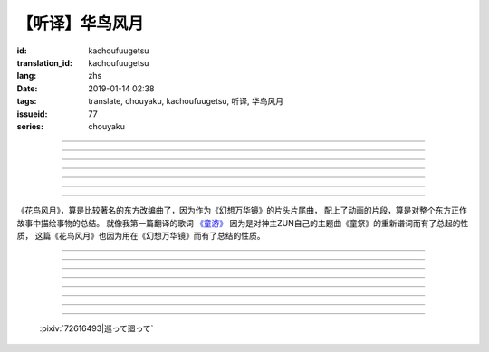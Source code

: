 【听译】华鸟风月
===========================================

:id: kachoufuugetsu
:translation_id: kachoufuugetsu
:lang: zhs
:date: 2019-01-14 02:38
:tags: translate, chouyaku, kachoufuugetsu, 听译, 华鸟风月
:issueid: 77
:series: chouyaku


.. youtube:: q8Hknob-BCE


.. translate-paragraph::

    呜呼　华のように鲜やかに　さあ

        啊　像花那样鲜艳　飒

    呜呼　鸟のように优雅に

        啊　像鸟那样优雅

    呜呼　风まかせも心地良い　さあ

        啊　凭风拂面也很舒服　飒

    呜呼　月明かり照らされて

        啊　明月光辉照耀世间

----

.. translate-paragraph::

    正しさなんてもの

        所谓的正确与否

    人の物指しによって変わる

        会根据人的判断而改变

    この世界　不変あるとするならば

        这个世间　要说不变的事物　唯有

    华鸟风月　厳かで美しいもの

        花鸟风月　这些庄严而美丽的事物


----

.. translate-paragraph::

    后悔をして　学び　また歩もう

        经历过后悔　学会教训　继续前行

    二度と过ち　缲り返さぬように

        不要让错误再一次重复发生

    歴史とは　変わらぬ感情が

        所谓的历史　也就是不变的感情

    廻り廻って　伤つけて和解された

        峰回路转　相互中伤又和解

    世界の成长

        也是世界的成长


----

.. translate-paragraph::

    正しさなんてもの

        所谓的正确与否

    大人にも分からない幻想

        更多是连大人都无法理解的幻想

    この世界　不変あるとするならば

        在这世间　要说不变的事物　唯有

    华鸟风月　穏やかで懐かしきもの

        花鸟风月　这些稳重而令人怀念的事物


----

.. translate-paragraph::

    汚れぬことが

        不同流合污

    正义なのだろうか？

        就能算是正义了么？

    过ちの中にあるけじめに

        一次次犯错中　寻找每次的区别

    魅せられ知った　秽れを恐れぬ爱も

        被魅惑后又知情　却还无惧于污点的爱

    正しさと言うこと

        也能说是正确的吧

----

.. translate-paragraph::

    形无いからこそ

        正因为没有形状

    感じようと思える

        所以才更想去感受到

    それも　生けるものすべて内侧に持つ

        这一点也　让它存在的原因全都是发自内心

    华鸟风月　测れないから意味がある

        花鸟风月　因为无法测量所以才有意义

    だからこそ　爱を彷徨う

        正因如此　才会在爱中彷徨

----

.. translate-paragraph::

    悲しめる心も

        让人悲伤的心也

    怒れる优しささえも

        就连让人愤怒的温柔也

    きっと　生けるものすべて内侧に持つ

        一定是　让它存在的原因全都是发自内心

    华鸟风月　何処までも美しくなれ

        花鸟风月　无论何处　都美丽动人

    いつまでも美しくあれ

        无论何时　都美丽动人

----

《花鸟风月》，算是比较著名的东方改编曲了，因为作为《幻想万华镜》的片头片尾曲，
配上了动画的片段，算是对整个东方正作故事中描绘事物的总结。
就像我第一篇翻译的歌词 `《童游》 <{filename}/life/warabeasobi.zhs.rst>`_
因为是对神主ZUN自己的主题曲《童祭》的重新谱词而有了总起的性质，
这篇《花鸟风月》也因为用在《幻想万华镜》而有了总结的性质。

----

.. translate-paragraph::

    :ruby:`呜呼|あゝ` 　 :ruby:`华|はな` のように :ruby:`鲜|あざ` やかに　さあ

        　

    :ruby:`呜呼|あゝ` 　 :ruby:`鸟|とり` のように :ruby:`优雅|ゆうが` に

        　

    :ruby:`呜呼|あゝ` 　 :ruby:`风|かぜ` まかせも :ruby:`心地|ここち`  :ruby:`良|よ` い　さあ

        　

    :ruby:`呜呼|あゝ` 　 :ruby:`月|つき`  :ruby:`明|あ` かり :ruby:`照|て` らされて

        　

----

.. translate-paragraph::

    :ruby:`正|ただ` しさなんてもの

        　

    :ruby:`人|ひと` の :ruby:`物|もの`  :ruby:`指|さ` しによって :ruby:`変|か` わる

        　

    この :ruby:`世界|せかい` 　 :ruby:`不変|ふへん` あるとするならば

        　

    :ruby:`华鸟风月|かちょうふうげつ` 　 :ruby:`厳|おごそ` かで :ruby:`美|うつく` しいもの

        　


----

.. translate-paragraph::

    :ruby:`后悔|こうかい` をして　 :ruby:`学|まな` び　また :ruby:`歩|あゆ` もう

        　

    :ruby:`二|に`  :ruby:`度|ど` と :ruby:`过|あやま` ち　 :ruby:`缲|く` り :ruby:`返|かえ` さぬように

        　

    :ruby:`歴史|れきし` とは　 :ruby:`変|か` わらぬ :ruby:`感情|かんじょう` が

        　

    :ruby:`廻|めぐ` り :ruby:`廻|めぐ` って　 :ruby:`伤|きず` つけて :ruby:`和解|わかい` された

        　

    :ruby:`世界|せかい` の :ruby:`成长|せいちょう`

        　


----

.. translate-paragraph::

    :ruby:`正|ただ` しさなんてもの

        　

    :ruby:`大人|おとな` にも :ruby:`分|わ` からない :ruby:`幻想|げんそう`

        　

    この :ruby:`世界|せかい` 　 :ruby:`不変|ふへん` あるとするならば

        　

    :ruby:`华鸟风月|かちょうふうげつ` 　 :ruby:`穏|おだ` やかで :ruby:`懐|なつ` かしきもの

        　


----

.. translate-paragraph::

    :ruby:`汚|けが` れぬことが

        　

    :ruby:`正义|せいぎ` なのだろうか？

        　

    :ruby:`过|あやま` ちの :ruby:`中|なか` にあるけじめに

        　

    :ruby:`魅|み` せられ :ruby:`知|し` った　 :ruby:`秽|けが` れを :ruby:`恐|おそ` れぬ :ruby:`爱|あい` も

        　

    :ruby:`正|ただ` しさと :ruby:`言|い` うこと

        　

----

.. translate-paragraph::

    :ruby:`形|かたち`  :ruby:`无|な` いからこそ

        　

    :ruby:`感|かん` じようと :ruby:`思|おも` える

        　

    それも　 :ruby:`生|い` けるものすべて :ruby:`内侧|うちがわ` に :ruby:`持|も` つ

        　

    :ruby:`华鸟风月|かちょうふうげつ` 　 :ruby:`测|はか` れないから :ruby:`意味|いみ` がある

        　

    だからこそ　 :ruby:`爱|あい` を :ruby:`彷徨|ほうこう` う

        　

----

.. translate-paragraph::

    :ruby:`悲|かな` しめる :ruby:`心|こころ` も

        　

    :ruby:`怒|おこ` れる :ruby:`优|やさ` しささえも

        　

    きっと　 :ruby:`生|い` けるものすべて :ruby:`内侧|うちがわ` に :ruby:`持|も` つ

        　

    :ruby:`华鸟风月|かちょうふうげつ` 　 :ruby:`何処|どこ` までも :ruby:`美|うつく` しくなれ

        　

    いつまでも :ruby:`美|うつく` しくあれ

        　

----

.. figure:: {static}/images/72616493_p0.png
    :alt: 巡って廻って

    :pixiv:`72616493|巡って廻って`
